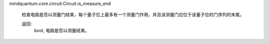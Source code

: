 mindquantum.core.circuit.Circuit.is_measure_end

        检查电路是否以测量门结束，每个量子位上最多有一个测量门作用，并且该测量门应位于该量子位的门序列的末尾。

        返回:
            bool, 电路是否以测量结束。
        